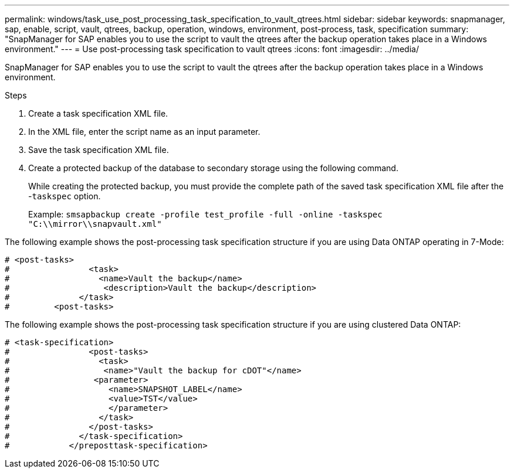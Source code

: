 ---
permalink: windows/task_use_post_processing_task_specification_to_vault_qtrees.html
sidebar: sidebar
keywords: snapmanager, sap, enable, script, vault, qtrees, backup, operation, windows, environment, post-process, task, specification
summary: "SnapManager for SAP enables you to use the script to vault the qtrees after the backup operation takes place in a Windows environment."
---
= Use post-processing task specification to vault qtrees
:icons: font
:imagesdir: ../media/

[.lead]
SnapManager for SAP enables you to use the script to vault the qtrees after the backup operation takes place in a Windows environment.

.Steps

. Create a task specification XML file.
. In the XML file, enter the script name as an input parameter.
. Save the task specification XML file.
. Create a protected backup of the database to secondary storage using the following command.
+
While creating the protected backup, you must provide the complete path of the saved task specification XML file after the -`taskspec` option.
+
Example: `smsapbackup create -profile test_profile -full -online -taskspec "C:\\mirror\\snapvault.xml"`

The following example shows the post-processing task specification structure if you are using Data ONTAP operating in 7-Mode:

----
# <post-tasks>
#                <task>
#                  <name>Vault the backup</name>
#                   <description>Vault the backup</description>
#              </task>
#         <post-tasks>
----

The following example shows the post-processing task specification structure if you are using clustered Data ONTAP:

----
# <task-specification>
#                <post-tasks>
#                  <task>
#                   <name>"Vault the backup for cDOT"</name>
#                 <parameter>
#                    <name>SNAPSHOT_LABEL</name>
#                    <value>TST</value>
#                    </parameter>
#                  </task>
#                </post-tasks>
#              </task-specification>
#            </preposttask-specification>
----
